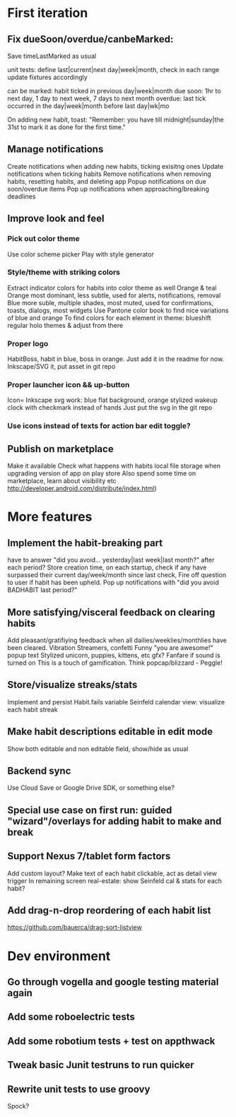 * First iteration
** Fix dueSoon/overdue/canbeMarked:
   Save timeLastMarked as usual

   unit tests: define last|current|next day|week|month, check in each range
   update fixtures accordingly

   can be marked: habit ticked in previous day|week|month
   due soon: 1hr to next day, 1 day to next week, 7 days to next month
   overdue: last tick occurred in the day|week|month before last day|wk|mo

   On adding new habit, toast: "Remember: you have till midnight|sunday|the 31st to mark it as done for the first time."

** Manage notifications
   Create notifications when adding new habits, ticking exisitng ones
   Update notifications when ticking habits
   Remove notifications when removing habits, resetting habits, and deleting app
   Popup notifications on due soon/overdue items
   Pop up notifications when approaching/breaking deadlines
** Improve look and feel
*** Pick out color theme
    Use color scheme picker
    Play with style generator
*** Style/theme with striking colors
    Extract indicator colors for habits into color theme as well
    Orange & teal
    Orange most dominant, less subtle, used for alerts, notifications, removal
    Blue more suble, multiple shades, most muted, used for confirmations, toasts, dialogs, most widgets
    Use Pantone color book to find nice variations of blue and orange
    To find colors for each element in theme: blueshift regular holo themes & adjust from there
*** Proper logo
    HabitBoss, habit in blue, boss in orange. Just add it in the readme for now.
    Inkscape/SVG it, put asset in git repo
*** Proper launcher icon && up-button
    Icon= Inkscape svg work: blue flat background, orange stylized wakeup clock with checkmark instead of hands
    Just put the svg in the git repo
*** Use icons instead of texts for action bar edit toggle?
** Publish on marketplace
   Make it available
   Check what happens with habits local file storage when upgrading version of app on play store
   Also spend some time on marketplace, learn about visibility etc http://developer.android.com/distribute/index.html)
* More features
** Implement the habit-breaking part
    have to answer "did you avoid... yesterday|last week|last month?"
    after each period?
    Store creation time, on each startup, check if any have surpassed
    their current day/week/month since last check, Fire off question to
    user if habit has been upheld.
    Pop up notifications with "did you avoid BADHABIT last period?"
** More satisfying/visceral feedback on clearing habits
   Add pleasant/gratifiying feedback when all dailies/weeklies/monthlies have been cleared.
   Vibration
   Streamers, confetti
   Funny "you are awesome!" popup text
   Stylized unicorn, puppies, kittens, etc gfx?
   Fanfare if sound is turned on
   This is a touch of gamification. Think popcap/blizzard - Peggle!

** Store/visualize streaks/stats
   Implement and persist Habit.fails variable
   Seinfeld calendar view: visualize each habit streak
** Make habit descriptions editable in edit mode
   Show both editable and non editable field, show/hide as usual
** Backend sync
   Use Cloud Save or Google Drive SDK, or something else?
** Special use case on first run: guided "wizard"/overlays for adding habit to make and break
** Support Nexus 7/tablet form factors
   Add custom layout?
   Make text of each habit clickable, act as detail view trigger
   In remaining screen real-estate: show Seinfeld cal & stats for each habit?
** Add drag-n-drop reordering of each habit list
   https://github.com/bauerca/drag-sort-listview
* Dev environment
** Go through vogella and google testing material again
** Add some roboelectric tests
** Add some robotium tests + test on appthwack
** Tweak basic Junit testruns to run quicker
** Rewrite unit tests to use groovy
   Spock?
